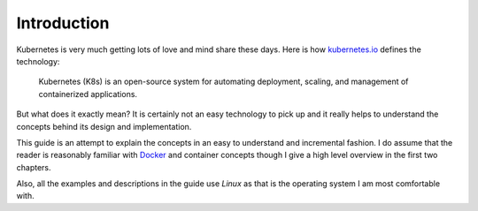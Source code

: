 ==============
 Introduction
==============

Kubernetes is very much getting lots of love and mind share these
days. Here is how `kubernetes.io`_ defines the technology:

  Kubernetes (K8s) is an open-source system for automating deployment,
  scaling, and management of containerized applications. 

But what does it exactly mean? It is certainly not an easy technology
to pick up and it really helps to understand the concepts behind its
design and implementation.

This guide is an attempt to explain the concepts in an easy to
understand and incremental fashion. I do assume that the reader is
reasonably familiar with `Docker`_ and container concepts though I give
a high level overview in the first two chapters.

Also, all the examples and descriptions in the guide use *Linux* as that
is the operating system I am most comfortable with.

.. _kubernetes.io: https://kubernetes.io/
.. _Docker: https://docker.io/
